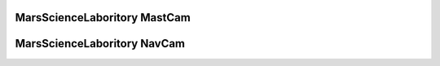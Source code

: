 MarsScienceLaboritory MastCam
=============================

MarsScienceLaboritory NavCam
=============================